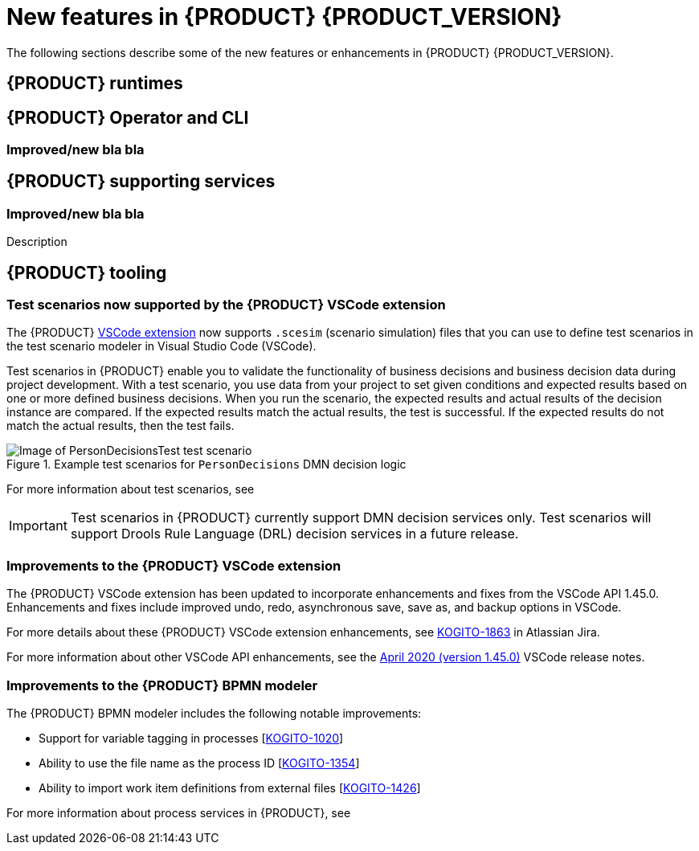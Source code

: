 [id='ref-kogito-rn-new-features_{context}']
= New features in {PRODUCT} {PRODUCT_VERSION}

The following sections describe some of the new features or enhancements in {PRODUCT} {PRODUCT_VERSION}.

== {PRODUCT} runtimes

ifdef::KOGITO-COMM[]
=== New {PRODUCT} example applications with OptaPlanner

The following {PRODUCT} example applications with OptaPlanner integration are now available:

* https://github.com/kiegroup/kogito-examples/tree/master/process-optaplanner-quarkus[`process-optaplanner-quarkus`]: OptaPlanner example for {PRODUCT} on Quarkus
* https://github.com/kiegroup/kogito-examples/tree/master/process-optaplanner-springboot[`process-optaplanner-springboot`]: OptaPlanner example for {PRODUCT} on Spring Boot

These example applications illustrate how to use OptaPlanner to optimize planning resources in a sample airline process service.

For more information about OptaPlanner integration with {PRODUCT}, see the https://docs.optaplanner.org/latestFinal/optaplanner-docs/html_single/index.html#integrationWithQuarkus[OptaPlanner documentation].

For more information about running {PRODUCT} example applications, see xref:https://docs.jboss.org/kogito/release/latest/html_single/#proc-kogito-app-examples-running_kogito-creating-running[].
endif::[]

== {PRODUCT} Operator and CLI

ifdef::KOGITO-COMM[]
=== Support for {PRODUCT} service deployment on Kubernetes

The {PRODUCT} Operator now supports {PRODUCT} service deployment on Kubernetes. After you create your {PRODUCT} services as part of a business application, you can build a container image for your {PRODUCT} project, push the image to an image registry, and then use the {PRODUCT} Operator to deploy your services on Kubernetes from the registered container image. The {PRODUCT} Operator uses a `KogitoRuntime` custom resource that enables Kubernetes or OpenShift deployment from a registered container image. This resource does not require you to build the images in the cluster. Instead, you can pass the {PRODUCT} service image that you want to deploy and the {PRODUCT} Operator handles the building and deployment for you.

For more information about {PRODUCT} service deployment on Kubernetes, see xref:proc-kogito-deploying-on-kubernetes_kogito-deploying-on-openshift[].
endif::[]

=== Improved/new bla bla

== {PRODUCT} supporting services

=== Improved/new bla bla

Description

== {PRODUCT} tooling

=== Test scenarios now supported by the {PRODUCT} VSCode extension

The {PRODUCT} https://github.com/kiegroup/kogito-tooling/releases[VSCode extension] now supports `.scesim` (scenario simulation) files that you can use to define test scenarios in the test scenario modeler in Visual Studio Code (VSCode).

Test scenarios in {PRODUCT} enable you to validate the functionality of business decisions and business decision data during project development. With a test scenario, you use data from your project to set given conditions and expected results based on one or more defined business decisions. When you run the scenario, the expected results and actual results of the decision instance are compared. If the expected results match the actual results, the test is successful. If the expected results do not match the actual results, then the test fails.

.Example test scenarios for `PersonDecisions` DMN decision logic
image::kogito/creating-running/kogito-test-scenario-example-person.png[Image of PersonDecisionsTest test scenario]

For more information about test scenarios, see
ifdef::KOGITO[]
{URL_DECISION_SERVICES}#con-test-scenarios_test-scenarios[_{DECISION_SERVICES}_].
endif::[]
ifdef::KOGITO-COMM[]
xref:con-test-scenarios_test-scenarios[].
endif::[]

IMPORTANT: Test scenarios in {PRODUCT} currently support DMN decision services only. Test scenarios will support Drools Rule Language (DRL) decision services in a future release.

=== Improvements to the {PRODUCT} VSCode extension

The {PRODUCT} VSCode extension has been updated to incorporate enhancements and fixes from the VSCode API 1.45.0. Enhancements and fixes include improved undo, redo, asynchronous save, save as, and backup options in VSCode.

For more details about these {PRODUCT} VSCode extension enhancements, see https://issues.redhat.com/browse/KOGITO-1863[KOGITO-1863] in Atlassian Jira.

For more information about other VSCode API enhancements, see the https://code.visualstudio.com/updates/v1_45[April 2020 (version 1.45.0)] VSCode release notes.


=== Improvements to the {PRODUCT} BPMN modeler

The {PRODUCT} BPMN modeler includes the following notable improvements:

* Support for variable tagging in processes [https://issues.redhat.com/browse/KOGITO-1020[KOGITO-1020]]
* Ability to use the file name as the process ID [https://issues.redhat.com/browse/KOGITO-1354[KOGITO-1354]]
* Ability to import work item definitions from external files [https://issues.redhat.com/browse/KOGITO-1426[KOGITO-1426]]

For more information about process services in {PRODUCT}, see
ifdef::KOGITO[]
{URL_PROCESS_SERVICES}[_{PROCESS_SERVICES}_]
endif::[]
ifdef::KOGITO-COMM[]
xref:chap-kogito-developing-process-services[]
endif::[]
